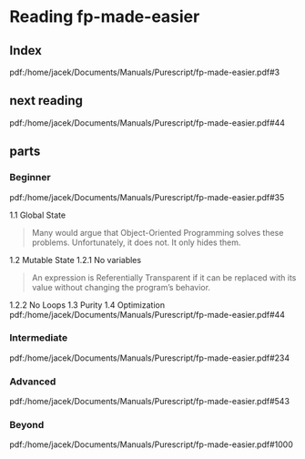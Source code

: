 * Reading fp-made-easier
** Index
pdf:/home/jacek/Documents/Manuals/Purescript/fp-made-easier.pdf#3

** next reading
pdf:/home/jacek/Documents/Manuals/Purescript/fp-made-easier.pdf#44


** parts

*** Beginner
pdf:/home/jacek/Documents/Manuals/Purescript/fp-made-easier.pdf#35

1.1 Global State
#+begin_quote
Many would argue that Object-Oriented Programming solves these problems.
Unfortunately, it does not. It only hides them.
#+end_quote

1.2 Mutable State
1.2.1 No variables
#+begin_quote
An expression is Referentially Transparent if it can be replaced with its value without
changing the program’s behavior.
#+end_quote
1.2.2 No Loops
1.3 Purity
1.4 Optimization
pdf:/home/jacek/Documents/Manuals/Purescript/fp-made-easier.pdf#44

*** Intermediate
pdf:/home/jacek/Documents/Manuals/Purescript/fp-made-easier.pdf#234

*** Advanced
pdf:/home/jacek/Documents/Manuals/Purescript/fp-made-easier.pdf#543

*** Beyond
pdf:/home/jacek/Documents/Manuals/Purescript/fp-made-easier.pdf#1000
